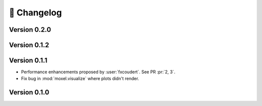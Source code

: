 📌 Changelog
============

Version 0.2.0
-------------

.. versionchanged:: 0.2.0

   * Storing scheme for energy voxels. They are now stored as (individual) plain
     ``.npy`` files (:issue:`8`).
    
.. versionremoved:: 0.2.0

   * :mod:`moxel.visualize` since PyVista already provides a simple way to
     visualize voxels (:issue:`9`).
   * :mod:`moxel.utils.batch_clean` since it is no longer necessary to "clean"
     voxels due to new storing scheme.

Version 0.1.2
-------------

.. versionadded:: 0.1.2

    * :func:`moxel.utils.load_json`
    * Documentation for the CLI.

.. versionremoved:: 0.1.2

    * :func:`moxel.utils.get_names`

Version 0.1.1
-------------
    
* Performance enhancements proposed by :user:`fxcoudert`. See PR :pr:`2, 3`.
* Fix bug in :mod:`moxel.visualize` where plots didn't render.

Version 0.1.0
-------------

.. versionchanged:: 0.1.0

    * :func:`moxel.utils.voxels_from_files` and :func:`moxel.utils.voxels_from_dir`
      
        1. Now they store the names of the materials as a :class:`list`,
           so users don't need to do it.
        2. Parameter ``out_pathname`` now must be specified (no longer optional).

    * The usage of the CLI is now ``moxel <command>`` instead of ``python -m
      moxel``.

.. versionadded:: 0.1.0

    * :func:`moxel.utils.batch_clean`
    * :func:`moxel.visualize.plot_voxels_pv` for faster visualization.
    * Optional parameter ``n_jobs`` for specifying number of cores.

.. versionremoved:: 0.1.0

    * Easy imports, such as ``from moxel import Grid``.
    * :func:`moxel.utils.batch_clean_and_merge`

